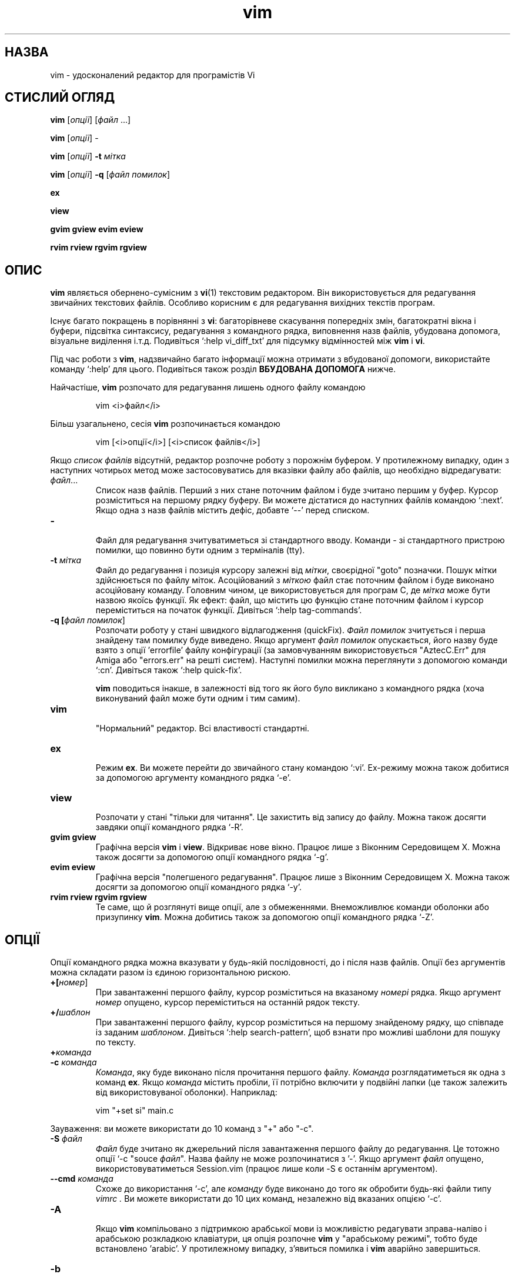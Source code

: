 ." © 2005-2007 DLOU, GNU FDL
." URL: <http://docs.linux.org.ua/index.php/Man_Contents>
." Supported by <docs@linux.org.ua>
."
." Permission is granted to copy, distribute and/or modify this document
." under the terms of the GNU Free Documentation License, Version 1.2
." or any later version published by the Free Software Foundation;
." with no Invariant Sections, no Front-Cover Texts, and no Back-Cover Texts.
." 
." A copy of the license is included  as a file called COPYING in the
." main directory of the man-pages-* source package.
."
." This manpage has been automatically generated by wiki2man.py
." This tool can be found at: <http://wiki2man.sourceforge.net>
." Please send any bug reports, improvements, comments, patches, etc. to
." E-mail: <wiki2man-develop@lists.sourceforge.net>.

.TH "vim" "1" "2007-10-27-16:31" "© 2005-2007 DLOU, GNU FDL" "2007-10-27-16:31"

.SH " НАЗВА "
.PP
vim \- удосконалений редактор для програмістів Vi 

.SH " СТИСЛИЙ ОГЛЯД "
.PP
\fBvim\fR [\fIопції\fR] [\fIфайл\fR ...] 

.br

\fBvim\fR [\fIопції\fR] \- 

.br

\fBvim\fR [\fIопції\fR] \fB\-t\fR \fIмітка\fR 

.br

\fBvim\fR [\fIопції\fR] \fB\-q\fR [\fIфайл помилок\fR] 
.br

.br
 \fBex\fR 

.br

\fBview\fR 

.br

\fBgvim gview evim eview\fR 

.br

\fBrvim rview rgvim rgview\fR 

.SH " ОПИС "
.PP
\fBvim\fR являється обернено\-сумісним з \fBvi\fR(1) текстовим редактором. Він використовується для редагування звичайних текстових файлів. Особливо корисним є для редагування вихідних текстів програм. 

Існує багато покращень в порівнянні з \fBvi\fR: багаторівневе скасування попередніх змін, багатократні вікна і буфери, підсвітка синтаксису, редагування з командного рядка, виповнення назв файлів, убудована допомога, візуальне виділення і.т.д. Подивіться `:help vi_diff_txt' для підсумку відмінностей між \fBvim\fR і \fBvi\fR. 

Під час роботи з \fBvim\fR, надзвичайно багато інформації можна отримати з вбудованої допомоги, використайте команду `:help' для цього. Подивіться також розділ \fBВБУДОВАНА ДОПОМОГА\fR нижче. 

Найчастіше, \fBvim\fR розпочато для редагування лишень одного файлу командою 

.RS
.nf
    
    vim <i>файл</i>

.fi
.RE
Більш узагальнено, сесія \fBvim\fR розпочинається командою 
.br

.br
 

.RS
.nf
    
    vim [<i>опції</i>] [<i>список файлів</i>]

.fi
.RE
Якщо \fIсписок файлів\fR відсутній, редактор розпочне роботу з порожнім буфером. У протилежному випадку, один з наступних чотирьох метод може застосовуватись для вказівки файлу або файлів, що необхідно відредагувати: 

.TP
.B \fIфайл\fR...
 Список назв файлів. Перший з них стане поточним файлом і буде зчитано першим у буфер. Курсор розміститься на першому рядку буферу. Ви можете дістатися до наступних файлів командою `:next'. Якщо одна з назв файлів містить дефіс, добавте `\-\-' перед списком. 

.TP
.B \-
 Файл для редагування зчитуватиметься зі стандартного вводу. Команди \- зі стандартного пристрою помилки, що повинно бути одним з терміналів (tty). 

.TP
.B \-t \fIмітка\fR
 Файл до редагування і позиція курсору залежні від \fIмітки\fR, своєрідної "goto" позначки. Пошук мітки здійснюється по файлу міток. Асоційований з \fIміткою\fR файл стає поточним файлом і буде виконано асоційовану команду. Головним чином, це використовується для програм C, де \fIмітка\fR може бути назвою якоїсь функції. Як ефект: файл, що містить цю функцію стане поточним файлом і курсор переміститься на початок функції. Дивіться `:help tag\-commands'. 

.TP
.B \-q [\fIфайл помилок\fR]
 Розпочати роботу у стані швидкого відлагодження (quickFix). \fIФайл помилок\fR зчитується і перша знайдену там помилку буде виведено. Якщо аргумент \fIфайл помилок\fR опускається, його назву буде взято з опції 'errorfile' файлу конфігурації (за замовчуванням використовується "AztecC.Err" для Amiga або "errors.err" на решті систем). Наступні помилки можна переглянути з допомогою команди `:cn'. Дивіться також `:help quick\-fix'. 

\fBvim\fR поводиться інакше, в залежності від того як його було викликано з командного рядка (хоча виконуваний файл може бути одним і тим самим). 

.TP
.B vim
 "Нормальний" редактор. Всі властивості стандартні. 

.TP
.B ex
 Режим \fBex\fR. Ви можете перейти до звичайного стану командою `:vi'. Ex\-режиму можна також добитися за допомогою аргументу командного рядка `\-e'. 

.TP
.B view
 Розпочати у стані "тільки для читання". Це захистить від запису до файлу. Можна також досягти завдяки опції командного рядка `\-R'. 

.TP
.B gvim gview
 Графічна версія \fBvim\fR і \fBview\fR. Відкриває нове вікно. Працює лише з Віконним Середовищем X. Можна також досягти за допомогою опції командного рядка `\-g'. 

.TP
.B evim eview
 Графічна версія "полегшеного редагування". Працює лише з Віконним Середовищем X. Можна також досягти за допомогою опції командного рядка `\-y'. 

.TP
.B rvim rview rgvim rgview
 Те саме, що й розглянуті вище опції, але з обмеженнями. Внеможливлює команди оболонки або призупинку \fBvim\fR. Можна добитись також за допомогою опції командного рядка `\-Z'.

.SH " ОПЦІЇ "
.PP
Опції командного рядка можна вказувати у будь\-якій послідовності, до і після назв файлів. Опції без аргументів можна складати разом із єдиною горизонтальною рискою. 

.TP
.B +[\fIномер\fR]
 При завантаженні першого файлу, курсор розміститься на вказаному \fIномері\fR рядка. Якщо аргумент \fIномер\fR опущено, курсор переміститься на останній рядок тексту. 

.TP
.B +/\fIшаблон\fR
 При завантаженні першого файлу, курсор розміститься на першому знайденому рядку, що співпаде із заданим \fIшаблоном\fR. Дивіться `:help search\-pattern', щоб взнати про можливі шаблони для пошуку по тексту. 

.TP
.B +\fIкоманда\fR
 

.TP
.B \-c \fIкоманда\fR
 \fIКомандa\fR, яку буде виконано після прочитання першого файлу. \fIКоманда\fR розглядатиметься як одна з команд \fBex\fR. Якщо \fIкоманда\fR містить пробіли, її потрібно включити у подвійні лапки (це також залежить від використовуваної оболонки). Наприклад: 

.RS
.nf
    
    vim "+set si" main.c

.fi
.RE
Зауваження: ви можете використати до 10 команд з "+" або "\-c". 

.TP
.B \-S \fIфайл\fR
 \fIФайл\fR буде зчитано як джерельний після завантаження першого файлу до редагування. Це тотожно опції `\-c "souce \fIфайл\fR". Назва файлу не може розпочинатися з '\-'. Якщо аргумент \fIфайл\fR опущено, використовуватиметься Session.vim (працює лише коли \-S є останнім аргументом). 

.TP
.B \-\-cmd \fIкоманда\fR
 Схоже до використання `\-c', але \fIкоманду\fR буде виконано до того як обробити будь\-які файли типу \fIvimrc .\fR Ви можете використати до 10 цих команд, незалежно від вказаних опцією `\-c'. 

.TP
.B \-A
 Якщо \fBvim\fR компільовано з підтримкою арабської мови із можливістю редагувати зправа\-наліво і арабською розкладкою клавіатури, ця опція розпочне \fBvim\fR у "арабському режимі", тобто буде встановлено 'arabic'. У протилежному випадку, з'явиться помилка і \fBvim\fR аварійно завершиться. 

.TP
.B \-b
 Бінарний режим. Встановляться декілька опції, які дозволять редагування бінарних або виконуваних файлів. 

.TP
.B \-C
 Сумісний режим. Встановлює опцію 'compatible'. Це заставить \fBvim\fR поводитись схоже до \fBvi\fR, навіть при існуванні файлу \fI.vimrc\fR. 

.TP
.B \-d
 Розпочати у режимі diff (відмінностей). Необхідно вказати щонайменше два файли як аргумент. \fBvim\fR відкриє всі файли і вкаже на відмінності між ними. Це працює так само як \fBvimdiff\fR(1). 

.TP
.B \-d \fIприлад\fR
 Відкриє \fIприлад\fR для використання у якості терміналу. Ця опція працює тільки на Amiga. Наприклад: `\-d con:20/30/600/150'. 

.TP
.B \-D
 Відлагодження. Переходить у стан відлагодження під час виконання першої команди зі скрипту. 

.TP
.B \-e
 Розпочати \fBvim\fR у режимі \fBex\fR, так ніби його було викликано як `ex'. 

.TP
.B \-E
 Розпочати \fBvim\fR у режимі покращеного \fBex\fR, так ніби його було викликано як `exim'. 

.TP
.B \-f
 Пріоритетний режим. Для графічної версії. \fBvim\fR не відгалузиться і відокремиться від оболонки, як звичайно. На Amiga, \fBvim\fR не перезапуститься для відкриття нового вікна. Цю опцію зручно використовувати з програмами, що чекатимуть, доки редагувальна сесія завершиться (наприклад \fBmail\fR(1)). На Amiga, команди `:sh' й `:!' не працюють. 

.TP
.B \-\-nofork
 Пріоритетний режим. Для графічної версії. \fBvim\fR не відгалузиться і відокремиться від оболонки, як звичайно. 

.TP
.B \-F
 Якщо \fBvim\fR компільовано з підтримкою FKMAP, для редагування тексту зправа\-наліво, і розкладкою клавіатури Farsi, ця опція розпочне \fBvim\fR у режимі Farsi, тобто зі встановленими опціями 'fkmap' і 'rightleft'. У протилежному випадку, з'явиться повідомлення про помилку і \fBvim\fR припинить роботу. 

.TP
.B \-g
 Якщо \fBvim\fR компільовано з підтримкою графічного середовища, ця опція відкриє графічне вікно редактора. У протилежному випадку, з'явиться повідомлення про помилку і \fBvim\fR припинить роботу. 

.TP
.B \-h
 Надасть коротку допомогу по опціям і аргументам командного рядка. Після цього редактор припинить роботу. 

.TP
.B \-H
 Якщо \fBvim\fR компільовано з підтримкою RIGHTLEFT для редагування зправа\-наліво і гебрайскою розкладкою клавіатури, ця опція розпочне \fBvim\fR у гебрайському (Hebrew) режимі, тобто 'hkmap' і 'rightleft' буде встановлено. У протилежному випадку, з'явиться повідомлення про помилку і \fBvim\fR припинить роботу. 

.TP
.B \-i \fIviminfo\fR
 Якщо включене використання viminfo\-файлу, ця опція вказує, який саме файл використати, замість стандартного \fI~/.viminfo\fR. Також можна використати для вимкнення вживання файлу \fI.viminfo\fR, якщо вказати "NONE". 

.TP
.B \-L
 Тотожно \-r. 

.TP
.B \-l
 Lisp\-режим. Вмикає опції 'lisp' і 'showmatch'. 

.TP
.B \-m
 Унеможливлює зміну файлів. Перезаладовує опцію 'write'. Незважаючи на те, що ви все ще можете змінювати буфер, запис до файлу неможливий. 

.TP
.B \-M
 Зміну файлів заборонено. Опції 'modifiable' і 'write' обнулено, тож зміни не дозволяються і до файлів неможливо записати. 

.TP
.B \-N
 Несумісний режим. Перезаладовує опцію 'compatible'. Це зробить поводження \fBvim\fR приємнішим, але менш сумісним з \fBvi\fR, навіть якщо файлу \fIvimrc\fR не існуватиме. 

.TP
.B \-n
 Не використовувати своп\-файлу. Відновлення після аварійного завершення роботи неможливе. Зручно для редагування файлів на надзвичайно повільних пристроях, скажімо гнучких дисках. Можна також добитись командою `:set uc=0' і скасувати командою `:set uc=200'. 

.TP
.B \-nb
 Розпочне \fBvim\fR як сервер редагування для NetBeans. Дивіться документацію для деталей. 

.TP
.B \-o[\fIN\fR]
 Відкриє \fIN\fR вікон у наборі, розділених вертикально. Якщо \fIN\fR пропустити, відкриє по одному вікну для кожного файлу. 

.TP
.B \-O[\fIN\fR]
 Відкриє \fIN\fR вікон, розділених горизонтально. Якщо \fIN\fR пропустити, відкриє по одному вікну для кожного файлу. 

.TP
.B \-R
 Режим "тільки для читання". Вмикає опцію 'readonly'. Ви все ще можете редагувати буфер, але цей режим запобігатиме випадкового перезапису файлу. Якщо ж вам конче записати до файлу, додайте знак оклику до команди запису \fBex\fR типу, `:w!'. Прапорець \-R також неявно вмикає також \-n (дивіться нижче). Опцію 'readonly' можна скасувати командою `:set noro'. Дивіться `:help readonly'. 

.TP
.B \-r
 Виведе перелік своп\-файлів разом з інформацією про їхнє використання для відновлення даних. 

.TP
.B \-r \fIсвоп\-файл\fR
 Режим відновлення. Буде використано \fIсвоп\-файл\fR для відновлення  аварійно завершеної сесії редагування. Назва \fIсвоп\-файлу\fR, як правило, співпадає з назвою оригіналу, лише із закінченням ".swp". Дивіться `:help recovery'. 

.TP
.B \-s
 Небагатослівний режим (англ. silent). Тільки при використанні як \fBex\fR або коли надано також опцію `\-e'. 

.TP
.B \-s \fIфайл\-скрипт\fR
 Буде прочитано \fIфайл\-скрипт\fR. Знаки цього файлу буде інтерпретовано так, ніби ви ввели їх з клавіатури. Те саме можна здійснити командою `:source \fIфайл\-скрипт\fR'. Якщо буде досягнуто кінця файлу до того, як редактор завершить свою роботу, подальші знаки читатимуться з клавіатури. 

.TP
.B \-T \fIтермінал\fR
 Вказує \fBvim\fR назву терміналу, який ви використовуєте. Потрібне лише у випадку, коли автоматичне виявлення не спрацьовує. \fIТермінал\fR повинен бути відомим редактору \fBvim\fR (вбудовані типи терміналів) або одним з описаних у файлі \fItermcap\fR або \fIterminfo\fR. 

.TP
.B \-u \fIvimrc\-файл\fR
 Використає команди зі вказаного вами \fIvimrc\-файлу\fR для ініціалізації. Будь\-які інші файли ініціалізації не беруться до уваги. Можете використовувати це для редагування якихось спеціальних файлів. Також можна уникнути зчитування файлів ініціалізації, якщо вказати як назву "NONE". Дивіться `:help initialization'. 

.TP
.B \-U \fIgvimrc\-файл\fR
 Використає команди зі вказаного \fIgvimrc\-файлу\fR для ініціалізації графічного інтерфейсу редактору. Будь\-які інші файли ініціалізації графічного інтерфейсу не беруться до уваги. Також можна уникнути зчитування файлів ініціалізації, якщо вказати  як назву "NONE". Дивіться `:help gui\-init'. 

.TP
.B \-V[\fIN\fR]
 Багатослівний режим. Виводить інформацію про те, які файли зчитано як джерельні для прочитання і запису файлу viminfo. Необов'язкове число \fIN\fR являється показником багатослівності. Стандартним значенням є 10. 

.TP
.B \-v
 Розпочне \fBvim\fR у \fIvi\fR\-стані, так ніби виконуваний файл називався "vi". Це діє лише коли програму було викликано як \fBex\fR. 

.TP
.B \-w \fIжурнальний файл\fR
 Всі знаки, введені вами, буде збережено у \fIжурнальному файлі\fR до тих пір, доки ви покинете \fBvim\fR. 

.TP
.B \-x
 Використання шифрування для запису файлів. Спитає шифрувального ключа. 

.TP
.B \-X
 Не сполучатися з X\-сервером. Скорочує час запуску програми у терміналу, але заголовок вікна і clipboard не працюватимуть. 

.TP
.B \-y
 Розпочне \fBvim\fR у режимі полегшеного редагування, так ніби його викликано як \fBevim\fR чи \fBeview\fR. Поводження \fBvim\fR стає подібним до "клацни і друкуй" редакторів. 

.TP
.B \-Z
 Обмежувальний режим. Працює як \fBrvim\fR. 

.TP
.B \-\-
 Вказує на кінець опцій. Аргументи командного рядка після вважатимуться назвами файлів. Може використовуватись для редагування файлів, чия назва починається з '\-'. 

.TP
.B \-\-echo\-wid
 Тільки для графічного інтерфейсу GTK: виводить ідентифікаційний номер вікна на стандартний пристрій виводу. 

.TP
.B \-\-help
 Виводить допомогу. Тотожно прапорцю `\-h'. 

.TP
.B \-\-literal
 Сприйме назви файлів буквально, без розкриття байдужих знаків. Не використовується на Unix, оскільки байдужі знаки розкриває оболонка. 

.TP
.B \-\-noplugin
 Не завантажувати модулі. Те саме, що й `\-u NONE'. 

.TP
.B \-\-remote
 Долучитися до \fBvim\fR\-серверу і редагувати з його допомогою файли, вказаних як решта аргументів. Якщо серверу не знайдено, з'явиться повідомлення про помилку і файли буде редаговано у поточному редакторові \fBvim\fR. 

.TP
.B \-\-remote\-expr \fIвираз\fR
 Долучитися до \fBvim\fR\-серверу, оцінити \fIвираз\fR там і видати результат на стандартному пристрої виводу. 

.TP
.B \-\-remote\-send \fIключі\fR
 Схоже до \-\-remote, але без повідомлення про помилку у випадку не знайденого серверу. 

.TP
.B \-\-remote\-wait
 Схоже до \-\-remote, але \fBvim\fR не припинить роботу доти, доки файли не буде відредаговано. 

.TP
.B \-\-remote\-wait\-silent
 Схоже до \-\-remote\-wait, але без повідомлення про помилки у випадку не знайденого серверу. 

.TP
.B \-\-serverlist
 Перелічить назви всіх \fBvim\fR\-серверів, які було знайдено. 

.TP
.B \-\-servername \fIназва\fR
 Використати дану \fIназву\fR серверу. Використовується з поточним .BР vim , хіба було надано аргумент \-\-remote, в такому випадку, це назва серверу для під'єднання. 

.TP
.B \-\-socketid \fIID\fR
 Тільки для графічного інтерфейсу GTK: використає механізм GtkPlug для запуску \fBgvim\fR у відмінному вікні. 

.TP
.B \-\-version
 Виведе інформацію про версію програми.

.SH " ВБУДОВАНА ДОПОМОГА "
.PP
Введіть `:help', знаходячись у \fBvim\fR. Щоб отримати допомогу по певній темі, введіть `:help \fIтема\fR', наприклад `:help ZZ', щоб дізнатися більше про команду `ZZ'. Скористайтеся <Tab> і CTRL\-D для виповнення \fIтем\fR (дивіться `:help cmdline\-completion'). Мітки використовуються для пересування з одного місця в інше (схоже до посилань гайпертексту, дивіться `:help'). Таким чином можна переглянути всі файли документації, наприклад `:help syntax.txt'. 

.SH " ФАЙЛИ "
.PP

.TP
.B /usr/share/vim/vim63/doc/*.txt
 Файли документації \fBvim\fR. Скористайтеся `:help doc\-file\-list', щоб отримати повний список. 

.TP
.B /usr/share/vim/vim63/doc/tags
 Файл міток для знаходження інформації з файлів документації. 

.TP
.B /usr/share/vim/vim63/syntax/syntax.vim
 Системний файл ініціалізації підсвітки синтаксису. 

.TP
.B /usr/share/vim/vim63/syntax/*.vim
 Файли ініціалізації підсвітки синтаксису для різноманітних мов. 

.TP
.B /usr/share/vim/vimrc
 Системний файл ініціалізації \fBvim\fR. 

.TP
.B /usr/share/vim/gvimrc
 Системний файл ініціалізації \fBgvim\fR. 

.TP
.B /usr/share/vim/vim63/optwin.vim
 Скрипт, що використовується для команди `:options'. Зручний спосіб перегляду і встановлення різних опцій. 

.TP
.B /usr/share/vim/vim63/menu.vim
 Системний файл ініціалізації меню \fBgvim\fR. 

.TP
.B /usr/share/vim/vim63/bugreport.vim
 Скрипт для генерування повідомлення про вади. Дивіться `:help bugs'. 

.TP
.B /usr/share/vim/vim63/filetype.vim
 Скрипт для виявлення типу файлу за його назвою. Дивіться `:help filetype'. 

.TP
.B /usr/share/vim/vim63/scripts.vim
 Скрипт для виявлення типу файлу за його вмістом. Дивіться `:help filetype'. 

.TP
.B /usr/share/vim/vim63/*.ps
 Файли, які використовуються для видруку за допомогою PostScript. 

Найостаннішу інформацію ви знайдете на домашній сторінці VIM: 

.br

<http://www.vim.org/> 

.SH " ДИВІТЬСЯ ТАКОЖ "
.PP
\fBvimtutor\fR(1) 

.SH " АВТОР "
.PP
Більшість \fBvim\fR було написано Bram Moolenaar з допомогою інших. Дивіться `:help credits'. Сам редактор \fBvim\fR оснований на \fBstevie\fR, написаному Tim Thompson, Tony Andrews й G.R. (Fred) Walter. Хоча, дуже мало з оригінального коду збереглося у \fBvim\fR. 

.SH " ВАДИ "
.PP
Можливо є певні. Дивіться `:help todo' для списку можливих недоліків. 

Майте на увазі, що дуже багато речей, які можуть вважатися декотрими недоліками, насправді являються результатом щонайточнішого відтворення поводження \fBvi\fR. Але, якщо ви вважаєте деякі речі вадами "оскільки у vi це робиться інакше", вам слід переглянути краще vi_diff.txt (введіть `:help vi_diff.txt', знаходячись у \fBvim\fR). Можете також подивитися теми 'compatible' і 'cpoptions'.  


